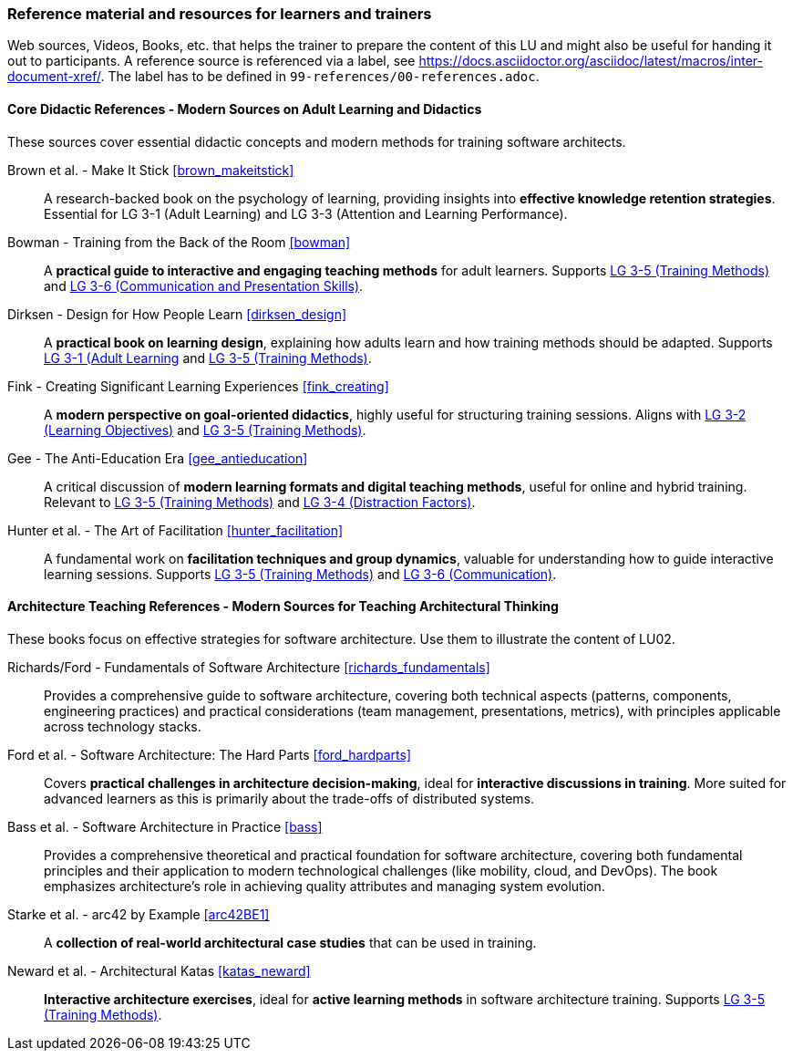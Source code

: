 // tag::EN[]
[discrete]
===  Reference material and resources for learners and trainers
// end::EN[]

// tag::REMARK[]
[sidebar]
Web sources, Videos, Books, etc. that helps the trainer to prepare the content of this LU and might also be useful for handing it out to participants. A reference source is referenced via a label, see https://docs.asciidoctor.org/asciidoc/latest/macros/inter-document-xref/. The label has to be defined in `99-references/00-references.adoc`.
// end::REMARK[]

// tag::EN[]

==== Core Didactic References - Modern Sources on Adult Learning and Didactics

These sources cover essential didactic concepts and modern methods for training software architects.

Brown et al. - Make It Stick <<brown_makeitstick>>::
A research-backed book on the psychology of learning, providing insights into **effective knowledge retention strategies**.
Essential for LG 3-1 (Adult Learning) and LG 3-3 (Attention and Learning Performance).

Bowman - Training from the Back of the Room <<bowman>>::
A **practical guide to interactive and engaging teaching methods** for adult learners.
Supports <<LG-3-5, LG 3-5 (Training Methods)>> and <<LG-3-6, LG 3-6 (Communication and Presentation Skills)>>.

Dirksen - Design for How People Learn <<dirksen_design>>::
A **practical book on learning design**, explaining how adults learn and how training methods should be adapted.
Supports <<LG-3-1, LG 3-1 (Adult Learning>> and <<LG-3-5, LG 3-5 (Training Methods)>>.

Fink - Creating Significant Learning Experiences <<fink_creating>>::
A **modern perspective on goal-oriented didactics**, highly useful for structuring training sessions. 
Aligns with <<LG-3-2, LG 3-2 (Learning Objectives)>> and <<LG-3-5, LG 3-5 (Training Methods)>>.

Gee - The Anti-Education Era <<gee_antieducation>>::
A critical discussion of **modern learning formats and digital teaching methods**, useful for online and hybrid training.
Relevant to <<LG-3-5, LG 3-5 (Training Methods)>> and <<LG-3-4, LG 3-4 (Distraction Factors)>>.

Hunter et al. - The Art of Facilitation <<hunter_facilitation>>::
A fundamental work on **facilitation techniques and group dynamics**, valuable for understanding how to guide interactive learning sessions.
Supports <<LG-3-5, LG 3-5 (Training Methods)>> and <<LG-3-6, LG 3-6 (Communication)>>.

==== Architecture Teaching References - Modern Sources for Teaching Architectural Thinking

These books focus on effective strategies for software architecture.
Use them to illustrate the content of LU02.

Richards/Ford - Fundamentals of Software Architecture <<richards_fundamentals>>::
Provides a comprehensive guide to software architecture, covering both technical aspects (patterns, components, engineering practices) and practical considerations (team management, presentations, metrics), with principles applicable across technology stacks.

Ford et al. - Software Architecture: The Hard Parts <<ford_hardparts>>::
Covers **practical challenges in architecture decision-making**, ideal for **interactive discussions in training**.
More suited for advanced learners as this is primarily about the trade-offs of distributed systems.

Bass et al. - Software Architecture in Practice <<bass>>::
Provides a comprehensive theoretical and practical foundation for software architecture, covering both fundamental principles and their application to modern technological challenges (like mobility, cloud, and DevOps). The book emphasizes architecture's role in achieving quality attributes and managing system evolution.

Starke et al. - arc42 by Example <<arc42BE1>>::
A **collection of real-world architectural case studies** that can be used in training.

Neward et al. - Architectural Katas <<katas_neward>>::
**Interactive architecture exercises**, ideal for **active learning methods** in software architecture training.
Supports <<LG-3-5, LG 3-5 (Training Methods)>>.


// end::EN[]